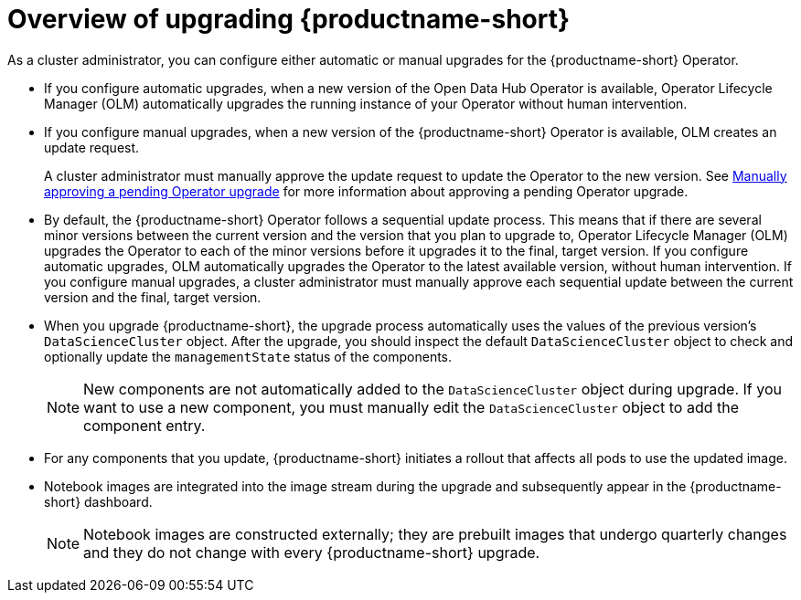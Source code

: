 :_module-type: CONCEPT

[id='overview-of-upgrading-odh_{context}']
= Overview of upgrading {productname-short}

[role='_abstract']
As a cluster administrator, you can configure either automatic or manual upgrades for the {productname-short} Operator.

* If you configure automatic upgrades, when a new version of the Open Data Hub Operator is available, Operator Lifecycle Manager (OLM) automatically upgrades the running instance of your Operator without human intervention.

* If you configure manual upgrades, when a new version of the {productname-short} Operator is available, OLM creates an update request.
+
A cluster administrator must manually approve the update request to update the Operator to the new version.
See link:https://docs.redhat.com/en/documentation/openshift_container_platform/{ocp-latest-version}/html/operators/administrator-tasks#olm-approving-pending-upgrade_olm-upgrading-operators[Manually approving a pending Operator upgrade] for more information about approving a pending Operator upgrade.

* By default, the {productname-short} Operator follows a sequential update process. This means that if there are several minor versions between the current version and the version that you plan to upgrade to, Operator Lifecycle Manager (OLM) upgrades the Operator to each of the minor versions before it upgrades it to the final, target version. If you configure automatic upgrades, OLM automatically upgrades the Operator to the latest available version, without human intervention. If you configure manual upgrades, a cluster administrator must manually approve each sequential update between the current version and the final, target version.

* When you upgrade {productname-short}, the upgrade process automatically uses the values of the previous version's `DataScienceCluster` object. After the upgrade, you should inspect the default `DataScienceCluster` object to check and optionally update the `managementState` status of the components.
+
[NOTE]
====
New components are not automatically added to the `DataScienceCluster` object during upgrade. If you want to use a new component, you must manually edit the `DataScienceCluster` object to add the component entry.
====

* For any components that you update, {productname-short} initiates a rollout that affects all pods to use the updated image.

* Notebook images are integrated into the image stream during the upgrade and subsequently appear in the {productname-short} dashboard. 
+
NOTE: Notebook images are constructed externally; they are prebuilt images that undergo quarterly changes and they do not change with every {productname-short} upgrade.
